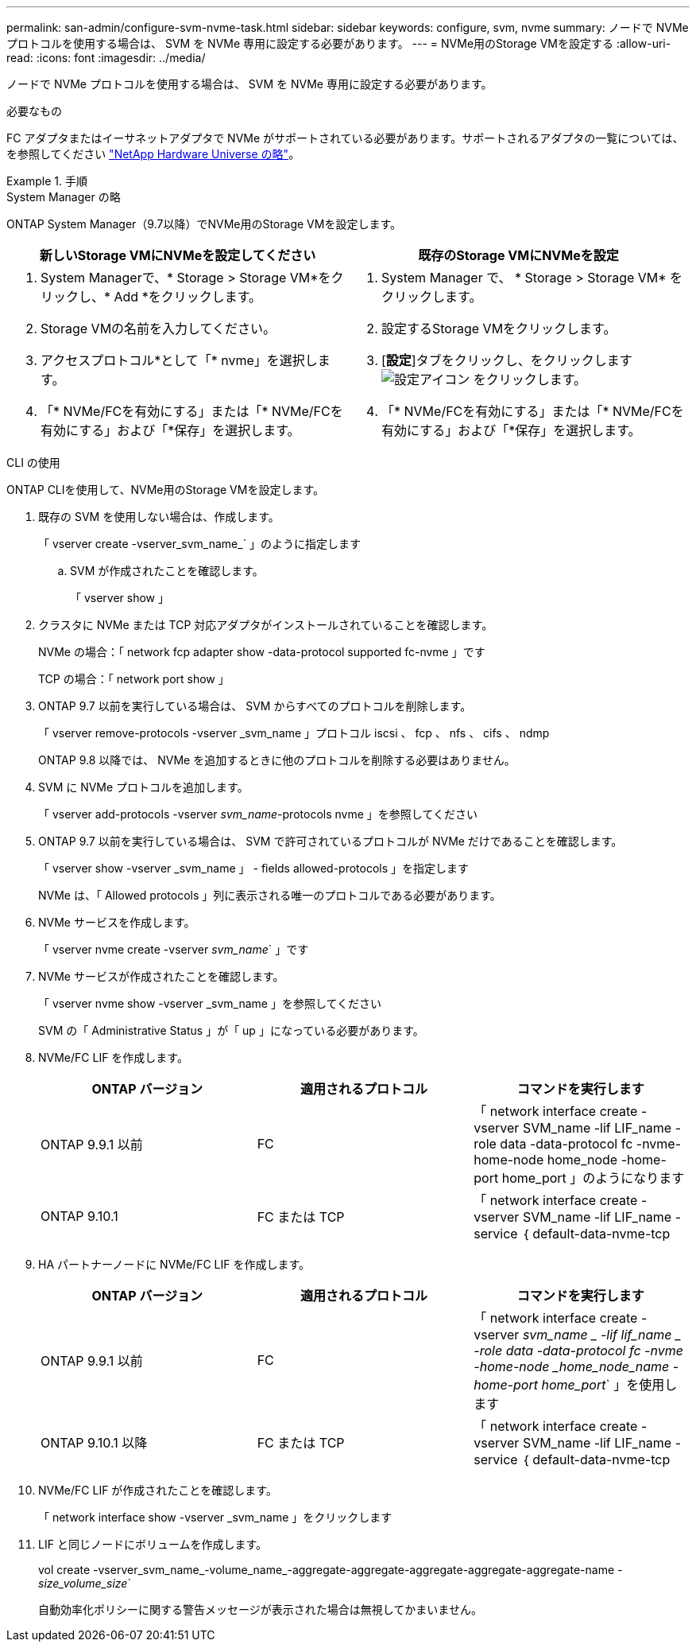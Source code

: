 ---
permalink: san-admin/configure-svm-nvme-task.html 
sidebar: sidebar 
keywords: configure, svm, nvme 
summary: ノードで NVMe プロトコルを使用する場合は、 SVM を NVMe 専用に設定する必要があります。 
---
= NVMe用のStorage VMを設定する
:allow-uri-read: 
:icons: font
:imagesdir: ../media/


[role="lead"]
ノードで NVMe プロトコルを使用する場合は、 SVM を NVMe 専用に設定する必要があります。

.必要なもの
FC アダプタまたはイーサネットアダプタで NVMe がサポートされている必要があります。サポートされるアダプタの一覧については、を参照してください https://hwu.netapp.com["NetApp Hardware Universe の略"^]。

.手順
[role="tabbed-block"]
====
.System Manager の略
--
ONTAP System Manager（9.7以降）でNVMe用のStorage VMを設定します。

[cols="2"]
|===
| 新しいStorage VMにNVMeを設定してください | 既存のStorage VMにNVMeを設定 


 a| 
. System Managerで、* Storage > Storage VM*をクリックし、* Add *をクリックします。
. Storage VMの名前を入力してください。
. アクセスプロトコル*として「* nvme」を選択します。
. 「* NVMe/FCを有効にする」または「* NVMe/FCを有効にする」および「*保存」を選択します。

 a| 
. System Manager で、 * Storage > Storage VM* をクリックします。
. 設定するStorage VMをクリックします。
. [*設定*]タブをクリックし、をクリックします image:icon_gear.gif["設定アイコン"] をクリックします。
. 「* NVMe/FCを有効にする」または「* NVMe/FCを有効にする」および「*保存」を選択します。


|===
--
.CLI の使用
--
ONTAP CLIを使用して、NVMe用のStorage VMを設定します。

. 既存の SVM を使用しない場合は、作成します。
+
「 vserver create -vserver_svm_name_` 」のように指定します

+
.. SVM が作成されたことを確認します。
+
「 vserver show 」



. クラスタに NVMe または TCP 対応アダプタがインストールされていることを確認します。
+
NVMe の場合：「 network fcp adapter show -data-protocol supported fc-nvme 」です

+
TCP の場合：「 network port show 」

. ONTAP 9.7 以前を実行している場合は、 SVM からすべてのプロトコルを削除します。
+
「 vserver remove-protocols -vserver _svm_name 」プロトコル iscsi 、 fcp 、 nfs 、 cifs 、 ndmp

+
ONTAP 9.8 以降では、 NVMe を追加するときに他のプロトコルを削除する必要はありません。

. SVM に NVMe プロトコルを追加します。
+
「 vserver add-protocols -vserver _svm_name_-protocols nvme 」を参照してください

. ONTAP 9.7 以前を実行している場合は、 SVM で許可されているプロトコルが NVMe だけであることを確認します。
+
「 vserver show -vserver _svm_name 」 - fields allowed-protocols 」を指定します

+
NVMe は、「 Allowed protocols 」列に表示される唯一のプロトコルである必要があります。

. NVMe サービスを作成します。
+
「 vserver nvme create -vserver _svm_name_` 」です

. NVMe サービスが作成されたことを確認します。
+
「 vserver nvme show -vserver _svm_name 」を参照してください

+
SVM の「 Administrative Status 」が「 up 」になっている必要があります。

. NVMe/FC LIF を作成します。
+
[cols="3*"]
|===
| ONTAP バージョン | 適用されるプロトコル | コマンドを実行します 


 a| 
ONTAP 9.9.1 以前
 a| 
FC
 a| 
「 network interface create -vserver SVM_name -lif LIF_name -role data -data-protocol fc -nvme-home-node home_node -home-port home_port 」のようになります



 a| 
ONTAP 9.10.1
 a| 
FC または TCP
 a| 
「 network interface create -vserver SVM_name -lif LIF_name -service ｛ default-data-nvme-tcp | default-data-nvme-fc ｝ -home-node home_node -home-port home_port -status admin up-failover-policy disabled -firewall-policy data -auto-revert false-failover-group failover_group-is-service-is false 」 -update-enabled

|===
. HA パートナーノードに NVMe/FC LIF を作成します。
+
[cols="3*"]
|===
| ONTAP バージョン | 適用されるプロトコル | コマンドを実行します 


 a| 
ONTAP 9.9.1 以前
 a| 
FC
 a| 
「 network interface create -vserver _svm_name _ -lif lif_name _ -role data -data-protocol fc -nvme -home-node _home_node_name -home-port home_port_` 」を使用します



 a| 
ONTAP 9.10.1 以降
 a| 
FC または TCP
 a| 
「 network interface create -vserver SVM_name -lif LIF_name -service ｛ default-data-nvme-tcp | default-data-nvme-fc ｝ -home-node home_node -home-port home_port -status admin up-failover-policy disabled -firewall-policy data -auto-revert false-failover-group failover_group-is-service-is false 」 -update-enabled

|===
. NVMe/FC LIF が作成されたことを確認します。
+
「 network interface show -vserver _svm_name 」をクリックします

. LIF と同じノードにボリュームを作成します。
+
vol create -vserver_svm_name_-volume_name_-aggregate-aggregate-aggregate-aggregate-aggregate-name _-size_volume_size_`

+
自動効率化ポリシーに関する警告メッセージが表示された場合は無視してかまいません。



--
====